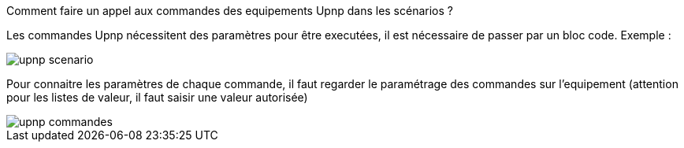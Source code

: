 [panel,primary]
.Comment faire un appel aux commandes des equipements Upnp dans les scénarios ?
--
Les commandes Upnp nécessitent des paramètres pour être executées, il est nécessaire de passer par un bloc code. Exemple :

image::../images/upnp_scenario.png[]

Pour connaitre les paramètres de chaque commande, il faut regarder le paramétrage des commandes sur l'equipement (attention pour les listes de valeur, il faut saisir une valeur autorisée)

image::../images/upnp_commandes.png[]
--
